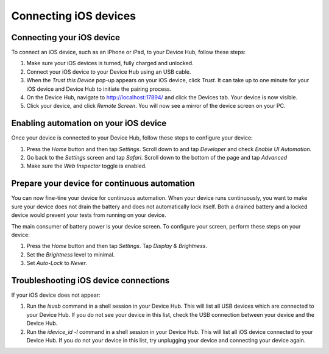 Connecting iOS devices
======================

Connecting your iOS device
--------------------------

To connect an iOS device, such as an iPhone or iPad, to your Device Hub, follow these steps:

1. Make sure your iOS devices is turned, fully charged and unlocked.
2. Connect your iOS device to your Device Hub using an USB cable.
3. When the *Trust this Device* pop-up appears on your iOS device, click *Trust*. It can take up to one minute
   for your iOS device and Device Hub to initiate the pairing process.
4. On the Device Hub, navigate to http://localhost:17894/ and click the Devices tab. Your
   device is now visible.
5. Click your device, and click *Remote Screen*. You will now see a mirror of the device screen on your PC.

Enabling automation on your iOS device
--------------------------------------

Once your device is connected to your Device Hub, follow these steps to configure your device:

1. Press the *Home* button and then tap *Settings*. Scroll down to and tap *Developer* and check *Enable UI Automation*.
2. Go back to the *Settings* screen and tap *Safari*. Scroll down to the bottom of the page and tap *Advanced*
3. Make sure the *Web Inspector* toggle is enabled.

Prepare your device for continuous automation
---------------------------------------------

You can now fine-tine your device for continuous automation. When your device runs continuously, you want to
make sure your device does not drain the battery and does not automatically lock itself. Both a drained battery
and a locked device would prevent your tests from running on your device.

The main consumer of battery power is your device screen. To configure your screen, perform these steps on
your device:

1. Press the *Home* button and then tap *Settings*. Tap *Display & Brightness*.
2. Set the *Brightness* level to minimal.
3. Set *Auto-Lock* to *Never*.


Troubleshooting iOS device connections
--------------------------------------

If your iOS device does not appear:

1. Run the `lsusb` command in a shell session in your Device Hub. This will list all USB devices which are
   connected to your Device Hub. If you do not see your device in this list, check the USB connection between
   your device and the Device Hub.
2. Run the `idevice_id -l` command in a shell session in your Device Hub. This will list all iOS device
   connected to your Device Hub. If you do not  your device in this list, try unplugging your device and
   connecting your device again.
